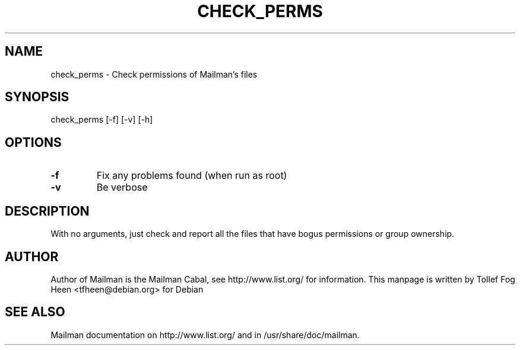 .TH CHECK_PERMS 8 2001-03-10
.SH NAME
check_perms \- Check permissions of Mailman's files

.SH SYNOPSIS
check_perms [\-f] [\-v] [\-h]

.SH OPTIONS

.TP
\fB\-f\fB
Fix any problems found (when run as root)
.TP
\fB\-v\fB
Be verbose
.PP

.SH DESCRIPTION

With no arguments, just check and report all the files that have bogus
permissions or group ownership. 

.SH AUTHOR
Author of Mailman is the Mailman Cabal, see http://www.list.org/ for
information.  This manpage is written by Tollef Fog Heen
<tfheen@debian.org> for Debian

.SH SEE ALSO
Mailman documentation on http://www.list.org/ and in
/usr/share/doc/mailman.
